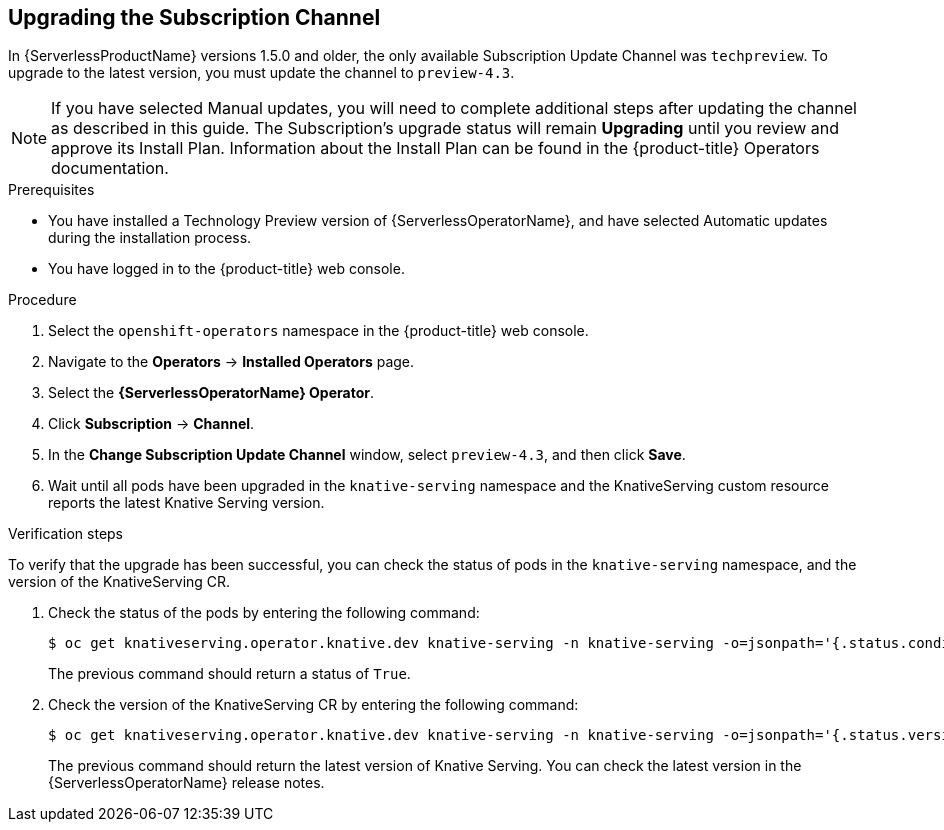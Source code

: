 // Module included in the following assemblies:
//
// serverless/installing_serverless/upgrading-serverless.adoc

[id="serverless-upgrade-sub-channel_{context}"]
== Upgrading the Subscription Channel

In {ServerlessProductName} versions 1.5.0 and older, the only available Subscription Update Channel was `techpreview`.
To upgrade to the latest version, you must update the channel to `preview-4.3`.

[NOTE]
====
If you have selected Manual updates, you will need to complete additional steps after updating the channel as described in this guide. The Subscription’s upgrade status will remain *Upgrading* until you review and approve its Install Plan. Information about the Install Plan can be found in the {product-title} Operators documentation.
====

.Prerequisites
* You have installed a Technology Preview version of {ServerlessOperatorName}, and have selected Automatic updates during the installation process.
* You have logged in to the {product-title} web console.

.Procedure

. Select the `openshift-operators` namespace in the {product-title} web console.
. Navigate to the *Operators* → *Installed Operators* page.
. Select the *{ServerlessOperatorName} Operator*.
. Click *Subscription* → *Channel*.
. In the *Change Subscription Update Channel* window, select `preview-4.3`, and then click *Save*.
. Wait until all pods have been upgraded in the `knative-serving` namespace and the KnativeServing custom resource reports the latest Knative Serving version.

.Verification steps

To verify that the upgrade has been successful, you can check the status of pods in the `knative-serving` namespace, and the version of the KnativeServing CR.

. Check the status of the pods by entering the following command:
+
----
$ oc get knativeserving.operator.knative.dev knative-serving -n knative-serving -o=jsonpath='{.status.conditions[?(@.type=="Ready")].status}'
----
+
The previous command should return a status of `True`.

. Check the version of the KnativeServing CR by entering the following command:
+
----
$ oc get knativeserving.operator.knative.dev knative-serving -n knative-serving -o=jsonpath='{.status.version}'
----
+
The previous command should return the latest version of Knative Serving. You can check the latest version in the {ServerlessOperatorName} release notes.
